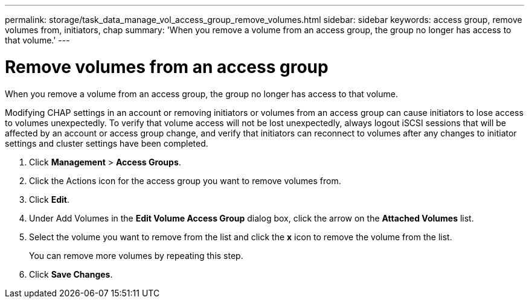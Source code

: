 ---
permalink: storage/task_data_manage_vol_access_group_remove_volumes.html
sidebar: sidebar
keywords: access group, remove volumes from, initiators, chap
summary: 'When you remove a volume from an access group, the group no longer has access to that volume.'
---

= Remove volumes from an access group
:icons: font
:imagesdir: ../media/

[.lead]
When you remove a volume from an access group, the group no longer has access to that volume.

Modifying CHAP settings in an account or removing initiators or volumes from an access group can cause initiators to lose access to volumes unexpectedly. To verify that volume access will not be lost unexpectedly, always logout iSCSI sessions that will be affected by an account or access group change, and verify that initiators can reconnect to volumes after any changes to initiator settings and cluster settings have been completed.

. Click *Management* > *Access Groups*.
. Click the Actions icon for the access group you want to remove volumes from.
. Click *Edit*.
. Under Add Volumes in the *Edit Volume Access Group* dialog box, click the arrow on the *Attached Volumes* list.
. Select the volume you want to remove from the list and click the *x* icon to remove the volume from the list.
+
You can remove more volumes by repeating this step.

. Click *Save Changes*.
